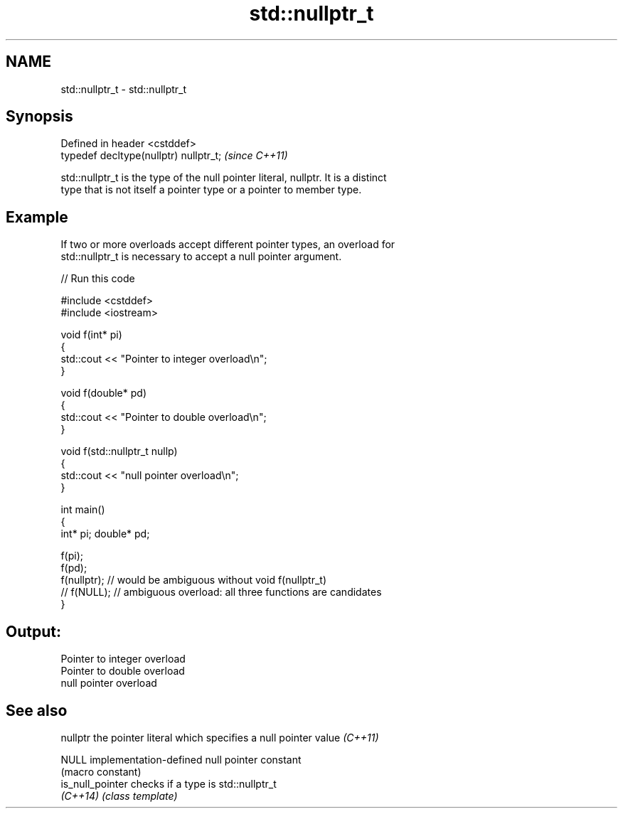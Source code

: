 .TH std::nullptr_t 3 "Nov 25 2015" "2.1 | http://cppreference.com" "C++ Standard Libary"
.SH NAME
std::nullptr_t \- std::nullptr_t

.SH Synopsis
   Defined in header <cstddef>
   typedef decltype(nullptr) nullptr_t;  \fI(since C++11)\fP

   std::nullptr_t is the type of the null pointer literal, nullptr. It is a distinct
   type that is not itself a pointer type or a pointer to member type.

.SH Example

   If two or more overloads accept different pointer types, an overload for
   std::nullptr_t is necessary to accept a null pointer argument.

   
// Run this code

 #include <cstddef>
 #include <iostream>
  
 void f(int* pi)
 {
    std::cout << "Pointer to integer overload\\n";
 }
  
 void f(double* pd)
 {
    std::cout << "Pointer to double overload\\n";
 }
  
 void f(std::nullptr_t nullp)
 {
    std::cout << "null pointer overload\\n";
 }
  
 int main()
 {
     int* pi; double* pd;
  
     f(pi);
     f(pd);
     f(nullptr);  // would be ambiguous without void f(nullptr_t)
     // f(NULL);  // ambiguous overload: all three functions are candidates
 }

.SH Output:

 Pointer to integer overload
 Pointer to double overload
 null pointer overload

.SH See also

   nullptr         the pointer literal which specifies a null pointer value \fI(C++11)\fP
                   
   NULL            implementation-defined null pointer constant
                   (macro constant) 
   is_null_pointer checks if a type is std::nullptr_t
   \fI(C++14)\fP         \fI(class template)\fP 
